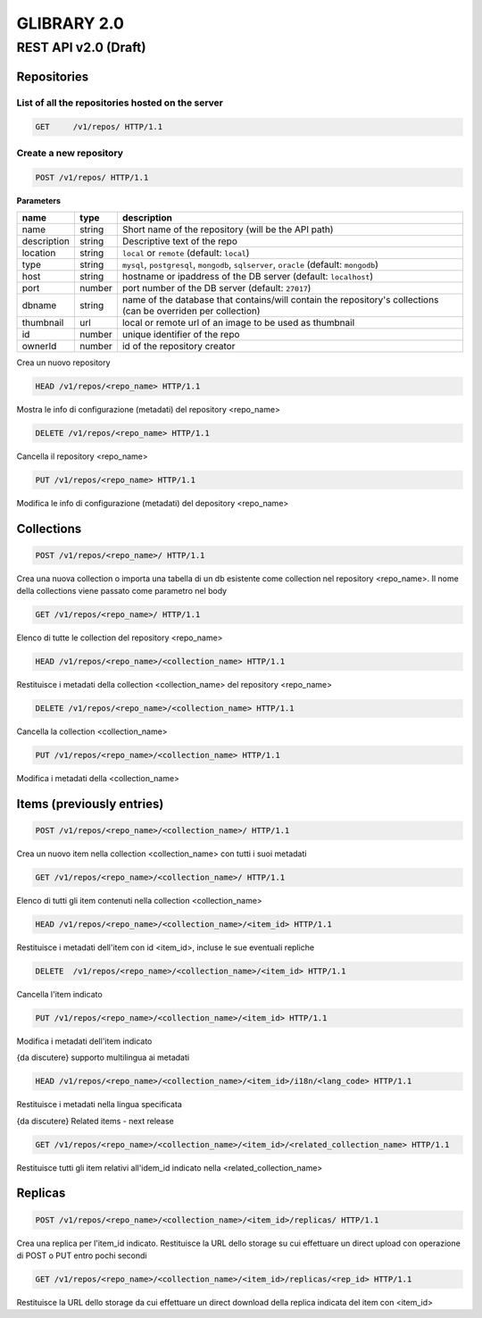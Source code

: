 ************
GLIBRARY 2.0 
************

REST API v2.0 (Draft)
*********************


Repositories
============ 


List of all the repositories hosted on the server
________________________________________________

.. code-block:: http

	GET	/v1/repos/ HTTP/1.1



Create a new repository
_______________________


.. code-block:: http

	POST /v1/repos/ HTTP/1.1

**Parameters**

===========		==========	===============================================================================================================
name 			type 		description
===========		==========	===============================================================================================================
name 			string 		Short name of the repository (will be the API path)
description		string 		Descriptive text of the repo
location 		string 		``local`` or ``remote`` (default: ``local``)
type 			string 		``mysql``, ``postgresql``, ``mongodb``, ``sqlserver``, ``oracle`` (default: ``mongodb``)
host 			string 		hostname or ipaddress of the DB server (default: ``localhost``)
port			number 		port number of the DB server (default: ``27017``)
dbname			string		name of the database that contains/will contain the repository's collections (can be overriden per collection)
thumbnail 		url 		local or remote url of an image to be used as thumbnail
id      		number 		unique identifier of the repo
ownerId  		number		id of the repository creator
===========		==========	===============================================================================================================



Crea un nuovo repository

.. code-block:: http

	HEAD /v1/repos/<repo_name> HTTP/1.1

Mostra le info di configurazione (metadati) del repository <repo_name>

.. code-block:: http

	DELETE /v1/repos/<repo_name> HTTP/1.1

Cancella il repository <repo_name>

.. code-block:: http

	PUT /v1/repos/<repo_name> HTTP/1.1

Modifica le info di configurazione (metadati) del depository <repo_name>

Collections
===========

.. code-block:: http

	POST /v1/repos/<repo_name>/ HTTP/1.1

Crea una nuova collection o importa una tabella di un db esistente come collection nel repository <repo_name>. Il nome della collections viene passato come parametro nel body

.. code-block:: http

	GET /v1/repos/<repo_name>/ HTTP/1.1

Elenco di tutte le collection del repository <repo_name>

.. code-block:: http

	HEAD /v1/repos/<repo_name>/<collection_name> HTTP/1.1

Restituisce i metadati della collection <collection_name> del repository <repo_name>

.. code-block:: http
	
	DELETE /v1/repos/<repo_name>/<collection_name> HTTP/1.1

Cancella la collection <collection_name>

.. code-block:: http

	PUT /v1/repos/<repo_name>/<collection_name> HTTP/1.1

Modifica i metadati della <collection_name>

Items (previously entries)
==========================

.. code-block:: http

	POST /v1/repos/<repo_name>/<collection_name>/ HTTP/1.1

Crea un nuovo item nella collection <collection_name> con tutti i suoi metadati

.. code-block:: http

	GET /v1/repos/<repo_name>/<collection_name>/ HTTP/1.1

Elenco di tutti gli item contenuti nella collection <collection_name>

.. code-block:: http

	HEAD /v1/repos/<repo_name>/<collection_name>/<item_id> HTTP/1.1

Restituisce i metadati dell'item con id <item_id>, incluse le sue eventuali repliche

.. code-block:: http

	DELETE  /v1/repos/<repo_name>/<collection_name>/<item_id> HTTP/1.1

Cancella l'item indicato

.. code-block:: http

	PUT /v1/repos/<repo_name>/<collection_name>/<item_id> HTTP/1.1

Modifica i metadati dell'item indicato

{da discutere} supporto multilingua ai metadati

.. code-block:: http

	HEAD /v1/repos/<repo_name>/<collection_name>/<item_id>/i18n/<lang_code> HTTP/1.1

Restituisce i metadati nella lingua specificata

{da discutere} Related items - next release

.. code-block:: http

	GET /v1/repos/<repo_name>/<collection_name>/<item_id>/<related_collection_name> HTTP/1.1

Restituisce tutti gli item relativi all'idem_id indicato nella <related_collection_name>


Replicas
========

.. code-block:: http

	POST /v1/repos/<repo_name>/<collection_name>/<item_id>/replicas/ HTTP/1.1

Crea una replica per l'item_id indicato. Restituisce la URL dello storage su cui effettuare un direct upload con operazione di POST o PUT entro pochi secondi

.. code-block:: http

	GET /v1/repos/<repo_name>/<collection_name>/<item_id>/replicas/<rep_id> HTTP/1.1

Restituisce la URL dello storage da cui effettuare un direct download della replica indicata del item con <item_id>
